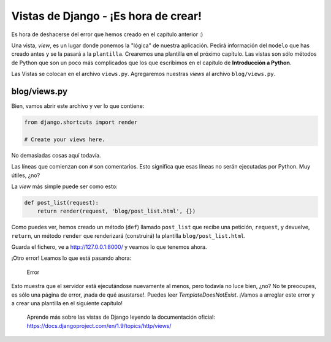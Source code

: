 Vistas de Django - ¡Es hora de crear!
+++++++++++++++++++++++++++++++++++++

Es hora de deshacerse del error que hemos creado en el capítulo anterior
:)

Una vista, *view*, es un lugar donde ponemos la "lógica" de nuestra
aplicación. Pedirá información del ``modelo`` que has creado antes y se
la pasará a la ``plantilla``. Crearemos una plantilla en el próximo
capítulo. Las vistas son sólo métodos de Python que son un poco más
complicados que los que escribimos en el capítulo de **Introducción a
Python**.

Las Vistas se colocan en el archivo ``views.py``. Agregaremos nuestras
*views* al archivo ``blog/views.py``.

blog/views.py
=============

Bien, vamos abrir este archivo y ver lo que contiene:

.. code:: python

    from django.shortcuts import render

    # Create your views here.

No demasiadas cosas aquí todavía.

Las líneas que comienzan con ``#`` son comentarios. Esto significa que
esas líneas no serán ejecutadas por Python. Muy útiles, ¿no?

La *view* más simple puede ser como esto:

.. code:: python

    def post_list(request):
        return render(request, 'blog/post_list.html', {})

Como puedes ver, hemos creado un método (``def``) llamado ``post_list``
que recibe una petición, ``request``, y devuelve, ``return``, un método
``render`` que renderizará (construirá) la plantilla
``blog/post_list.html``.

Guarda el fichero, ve a http://127.0.0.1:8000/ y veamos lo que tenemos
ahora.

¡Otro error! Leamos lo que está pasando ahora:

.. figure:: error.png
   :alt: Error

   Error

Esto muestra que el servidor está ejecutándose nuevamente al menos, pero
todavía no luce bien, ¿no? No te preocupes, es sólo una página de error,
¡nada de qué asustarse!. Puedes leer *TemplateDoesNotExist*. ¡Vamos a
arreglar este error y a crear una plantilla en el siguiente capítulo!

    Aprende más sobre las vistas de Django leyendo la documentación
    oficial: https://docs.djangoproject.com/en/1.9/topics/http/views/

